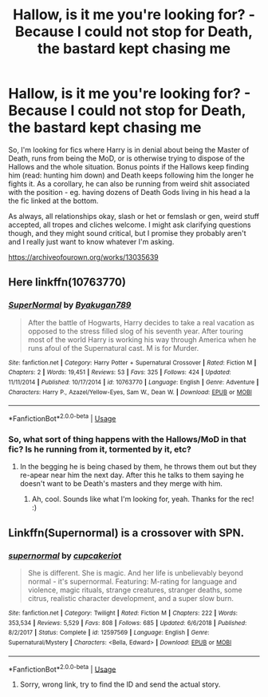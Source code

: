 #+TITLE: Hallow, is it me you're looking for? - Because I could not stop for Death, the bastard kept chasing me

* Hallow, is it me you're looking for? - Because I could not stop for Death, the bastard kept chasing me
:PROPERTIES:
:Author: Avalon1632
:Score: 2
:DateUnix: 1585345009.0
:DateShort: 2020-Mar-28
:FlairText: Request
:END:
So, I'm looking for fics where Harry is in denial about being the Master of Death, runs from being the MoD, or is otherwise trying to dispose of the Hallows and the whole situation. Bonus points if the Hallows keep finding him (read: hunting him down) and Death keeps following him the longer he fights it. As a corollary, he can also be running from weird shit associated with the position - eg. having dozens of Death Gods living in his head a la the fic linked at the bottom.

As always, all relationships okay, slash or het or femslash or gen, weird stuff accepted, all tropes and cliches welcome. I might ask clarifying questions though, and they might sound critical, but I promise they probably aren't and I really just want to know whatever I'm asking.

[[https://archiveofourown.org/works/13035639]]


** Here linkffn(10763770)
:PROPERTIES:
:Author: JOKERRule
:Score: 3
:DateUnix: 1585359110.0
:DateShort: 2020-Mar-28
:END:

*** [[https://www.fanfiction.net/s/10763770/1/][*/SuperNormal/*]] by [[https://www.fanfiction.net/u/1335935/Byakugan789][/Byakugan789/]]

#+begin_quote
  After the battle of Hogwarts, Harry decides to take a real vacation as opposed to the stress filled slog of his seventh year. After touring most of the world Harry is working his way through America when he runs afoul of the Supernatural cast. M is for Murder.
#+end_quote

^{/Site/:} ^{fanfiction.net} ^{*|*} ^{/Category/:} ^{Harry} ^{Potter} ^{+} ^{Supernatural} ^{Crossover} ^{*|*} ^{/Rated/:} ^{Fiction} ^{M} ^{*|*} ^{/Chapters/:} ^{2} ^{*|*} ^{/Words/:} ^{19,451} ^{*|*} ^{/Reviews/:} ^{53} ^{*|*} ^{/Favs/:} ^{325} ^{*|*} ^{/Follows/:} ^{424} ^{*|*} ^{/Updated/:} ^{11/11/2014} ^{*|*} ^{/Published/:} ^{10/17/2014} ^{*|*} ^{/id/:} ^{10763770} ^{*|*} ^{/Language/:} ^{English} ^{*|*} ^{/Genre/:} ^{Adventure} ^{*|*} ^{/Characters/:} ^{Harry} ^{P.,} ^{Azazel/Yellow-Eyes,} ^{Sam} ^{W.,} ^{Dean} ^{W.} ^{*|*} ^{/Download/:} ^{[[http://www.ff2ebook.com/old/ffn-bot/index.php?id=10763770&source=ff&filetype=epub][EPUB]]} ^{or} ^{[[http://www.ff2ebook.com/old/ffn-bot/index.php?id=10763770&source=ff&filetype=mobi][MOBI]]}

--------------

*FanfictionBot*^{2.0.0-beta} | [[https://github.com/tusing/reddit-ffn-bot/wiki/Usage][Usage]]
:PROPERTIES:
:Author: FanfictionBot
:Score: 2
:DateUnix: 1585359122.0
:DateShort: 2020-Mar-28
:END:


*** So, what sort of thing happens with the Hallows/MoD in that fic? Is he running from it, tormented by it, etc?
:PROPERTIES:
:Author: Avalon1632
:Score: 1
:DateUnix: 1585393802.0
:DateShort: 2020-Mar-28
:END:

**** In the begging he is being chased by them, he throws them out but they re-apear near him the next day. After this he talks to them saying he doesn't want to be Death's masters and they merge with him.
:PROPERTIES:
:Author: JOKERRule
:Score: 1
:DateUnix: 1585413824.0
:DateShort: 2020-Mar-28
:END:

***** Ah, cool. Sounds like what I'm looking for, yeah. Thanks for the rec! :)
:PROPERTIES:
:Author: Avalon1632
:Score: 1
:DateUnix: 1585563246.0
:DateShort: 2020-Mar-30
:END:


** Linkffn(Supernormal) is a crossover with SPN.
:PROPERTIES:
:Author: JOKERRule
:Score: 1
:DateUnix: 1585353033.0
:DateShort: 2020-Mar-28
:END:

*** [[https://www.fanfiction.net/s/12597569/1/][*/supernormal/*]] by [[https://www.fanfiction.net/u/3156624/cupcakeriot][/cupcakeriot/]]

#+begin_quote
  She is different. She is magic. And her life is unbelievably beyond normal - it's supernormal. Featuring: M-rating for language and violence, magic rituals, strange creatures, stranger deaths, some citrus, realistic character development, and a super slow burn.
#+end_quote

^{/Site/:} ^{fanfiction.net} ^{*|*} ^{/Category/:} ^{Twilight} ^{*|*} ^{/Rated/:} ^{Fiction} ^{M} ^{*|*} ^{/Chapters/:} ^{222} ^{*|*} ^{/Words/:} ^{353,534} ^{*|*} ^{/Reviews/:} ^{5,529} ^{*|*} ^{/Favs/:} ^{808} ^{*|*} ^{/Follows/:} ^{685} ^{*|*} ^{/Updated/:} ^{6/6/2018} ^{*|*} ^{/Published/:} ^{8/2/2017} ^{*|*} ^{/Status/:} ^{Complete} ^{*|*} ^{/id/:} ^{12597569} ^{*|*} ^{/Language/:} ^{English} ^{*|*} ^{/Genre/:} ^{Supernatural/Mystery} ^{*|*} ^{/Characters/:} ^{<Bella,} ^{Edward>} ^{*|*} ^{/Download/:} ^{[[http://www.ff2ebook.com/old/ffn-bot/index.php?id=12597569&source=ff&filetype=epub][EPUB]]} ^{or} ^{[[http://www.ff2ebook.com/old/ffn-bot/index.php?id=12597569&source=ff&filetype=mobi][MOBI]]}

--------------

*FanfictionBot*^{2.0.0-beta} | [[https://github.com/tusing/reddit-ffn-bot/wiki/Usage][Usage]]
:PROPERTIES:
:Author: FanfictionBot
:Score: 1
:DateUnix: 1585353048.0
:DateShort: 2020-Mar-28
:END:

**** Sorry, wrong link, try to find the ID and send the actual story.
:PROPERTIES:
:Author: JOKERRule
:Score: 2
:DateUnix: 1585358727.0
:DateShort: 2020-Mar-28
:END:
